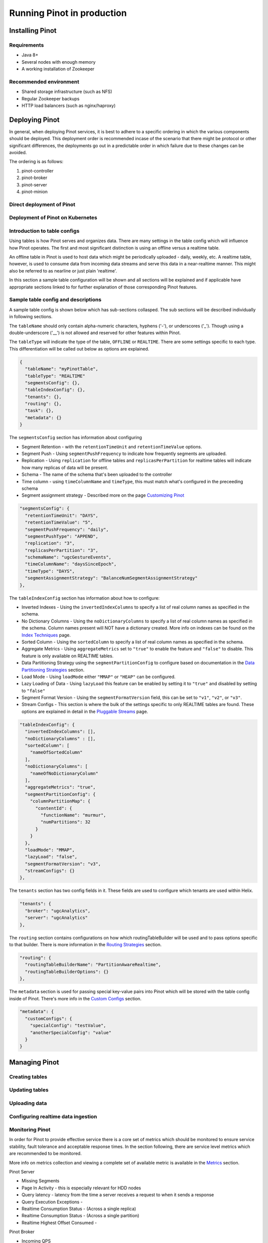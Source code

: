 ..
.. Licensed to the Apache Software Foundation (ASF) under one
.. or more contributor license agreements.  See the NOTICE file
.. distributed with this work for additional information
.. regarding copyright ownership.  The ASF licenses this file
.. to you under the Apache License, Version 2.0 (the
.. "License"); you may not use this file except in compliance
.. with the License.  You may obtain a copy of the License at
..
..   http://www.apache.org/licenses/LICENSE-2.0
..
.. Unless required by applicable law or agreed to in writing,
.. software distributed under the License is distributed on an
.. "AS IS" BASIS, WITHOUT WARRANTIES OR CONDITIONS OF ANY
.. KIND, either express or implied.  See the License for the
.. specific language governing permissions and limitations
.. under the License.
..

Running Pinot in production
===========================

Installing Pinot
----------------

Requirements
~~~~~~~~~~~~

* Java 8+
* Several nodes with enough memory
* A working installation of Zookeeper

Recommended environment
~~~~~~~~~~~~~~~~~~~~~~~

* Shared storage infrastructure (such as NFS)
* Regular Zookeeper backups
* HTTP load balancers (such as nginx/haproxy)

Deploying Pinot
---------------

In general, when deploying Pinot services, it is best to adhere to a specific ordering in which the various components should be deployed. This deployment order is recommended incase of the scenario that there might be protocol or other significant differences, the deployments go out in a predictable order in which failure  due to these changes can be avoided.

The ordering is as follows:

#. pinot-controller
#. pinot-broker
#. pinot-server
#. pinot-minion

Direct deployment of Pinot
~~~~~~~~~~~~~~~~~~~~~~~~~~

Deployment of Pinot on Kubernetes
~~~~~~~~~~~~~~~~~~~~~~~~~~~~~~~~~

Introduction to table configs
~~~~~~~~~~~~~~~~~~~~~~~~~~~~~

Using tables is how Pinot serves and organizes data. There are many settings in the table config which will influence how Pinot operates. The first and most significant distinction is using an offline versus a realtime table.

An offline table in Pinot is used to host data which might be periodically uploaded - daily, weekly, etc. A realtime table, however, is used to consume data from incoming data streams and serve this data in a near-realtime manner. This might also be referred to as nearline or just plain 'realtime'.

In this section a sample table configuration will be shown and all sections will be explained and if applicable have appropriate sections linked to for further explanation of those corresponding Pinot features.

Sample table config and descriptions
~~~~~~~~~~~~~~~~~~~~~~~~~~~~~~~~~~~~

A sample table config is shown below which has sub-sections collasped. The sub sections will be described individually in following sections.

The ``tableName`` should only contain alpha-numeric characters, hyphens ('-'), or underscores ('_'). Though using a double-underscore ('__') is not allowed and reserved for other features within Pinot.

The ``tableType`` will indicate the type of the table, ``OFFLINE`` or ``REALTIME``. There are some settings specific to each type. This differentiation will be called out below as options are explained.

.. code-block:: none

    {
      "tableName": "myPinotTable",
      "tableType": "REALTIME"
      "segmentsConfig": {},
      "tableIndexConfig": {},
      "tenants": {},
      "routing": {},
      "task": {},
      "metadata": {}
    }

The ``segmentsConfig`` section has information about configuring

* Segment Retention - with the  ``retentionTimeUnit`` and ``retentionTimeValue`` options.
* Segment Push - Using ``segmentPushFrequency`` to indicate how frequently segments are uploaded.
* Replication - Using ``replication`` for offline tables and ``replicasPerPartition`` for realtime tables will indicate how many replicas of data will be present.
* Schema - The name of the schema that's been uploaded to the controller
* Time column - using ``timeColumnName`` and ``timeType``, this must match what's configured in the preceeding schema
* Segment assignment strategy - Described more on the page `Customizing Pinot <customizations.html#segment-assignment-strategies>`_


.. code-block:: none

    "segmentsConfig": {
      "retentionTimeUnit": "DAYS",
      "retentionTimeValue": "5",
      "segmentPushFrequency": "daily",
      "segmentPushType": "APPEND",
      "replication": "3",
      "replicasPerPartition": "3",
      "schemaName": "ugcGestureEvents",
      "timeColumnName": "daysSinceEpoch",
      "timeType": "DAYS",
      "segmentAssignmentStrategy": "BalanceNumSegmentAssignmentStrategy"
    },


The ``tableIndexConfig`` section has information about how to configure:

* Inverted Indexes - Using the ``invertedIndexColumns`` to specify a list of real column names as specified in the schema.
* No Dictionary Columns - Using the ``noDictionaryColumns`` to specify a list of real column names as specified in the schema. Column names present will NOT have a dictionary created. More info on indexes can be found on the `Index Techniques <index_techniques.html>`_ page.
* Sorted Column - Using the ``sortedColumn`` to specify a list of real column names as specified in the schema.
* Aggregate Metrics - Using ``aggregateMetrics`` set to ``"true"`` to enable the feature and ``"false"`` to disable. This feature is only available on REALTIME tables.
* Data Partitioning Strategy using the ``segmentPartitionConfig`` to configure based on documentation in the `Data Partitioning Strategies <customizations.html#data-partitioning-strategies>`_ section.
* Load Mode - Using ``loadMode`` either ``"MMAP"`` or ``"HEAP"`` can be configured.
* Lazy Loading of Data - Using ``lazyLoad`` this feature can be enabled by setting it to ``"true"`` and disabled by setting to ``"false"``
* Segment Format Version - Using the ``segmentFormatVersion`` field, this can be set to ``"v1"``, ``"v2"``, or ``"v3"``.
* Stream Configs - This section is where the bulk of the settings specific to only REALTIME tables are found. These options are explained in detail in the `Pluggable Streams <pluggable_streams.html#pluggable-streams>`_ page.

.. code-block:: none

    "tableIndexConfig": {
      "invertedIndexColumns": [],
      "noDictionaryColumns" : [],
      "sortedColumn": [
        "nameOfSortedColumn"
      ],
      "noDictionaryColumns": [
        "nameOfNoDictionaryColumn"
      ],
      "aggregateMetrics": "true",
      "segmentPartitionConfig": {
        "columnPartitionMap": {
          "contentId": {
            "functionName": "murmur",
            "numPartitions": 32
          }
        }
      },
      "loadMode": "MMAP",
      "lazyLoad": "false",
      "segmentFormatVersion": "v3",
      "streamConfigs": {}
    },

The ``tenants`` section has two config fields in it. These fields are used to configure which tenants are used within Helix.

.. code-block:: none

    "tenants": {
      "broker": "ugcAnalytics",
      "server": "ugcAnalytics"
    },

The ``routing`` section contains configurations on how which routingTableBuilder will be used and to pass options specific to that builder. There is more information in the `Routing Strategies <customizations.html#routing-strategies>`_ section.

.. code-block:: none

    "routing": {
      "routingTableBuilderName": "PartitionAwareRealtime",
      "routingTableBuilderOptions": {}
    },

The ``metadata`` section is used for passing special key-value pairs into Pinot which will be stored with the table config inside of Pinot. There's more info in the `Custom Configs <customizations.html#custom-configs>`_ section.

.. code-block:: none

    "metadata": {
      "customConfigs": {
        "specialConfig": "testValue",
        "anotherSpecialConfig": "value"
      }
    }

Managing Pinot
--------------

Creating tables
~~~~~~~~~~~~~~~

Updating tables
~~~~~~~~~~~~~~~

Uploading data
~~~~~~~~~~~~~~

Configuring realtime data ingestion
~~~~~~~~~~~~~~~~~~~~~~~~~~~~~~~~~~~

Monitoring Pinot
~~~~~~~~~~~~~~~~

In order for Pinot to provide effective service there is a core set of metrics which should be monitored to ensure service stability, fault tolerance and acceptable response times. In the section following, there are service level metrics which are recommended to be monitored.

More info on metrics collection and viewing a complete set of available metric is available in the `Metrics <customizations.html#metrics>`_ section.

Pinot Server

* Missing Segments
* Page In Activity - this is especially relevant for HDD nodes
* Query latency - latency from the time a server receives a request to when it sends a response
* Query Execution Exceptions -
* Realtime Consumption Status - (Across a single replica)
* Realtime Consumption Status - (Across a single partition)
* Realtime Highest Offset Consumed -

Pinot Broker

* Incoming QPS
* Incoming Error Rate %
* Dropped Requests
* Partial Responses
* Total Query Latency -
* Jetty Thread Utilization
* Table QPS quota exceeded -
* Table QPS quota usage percent -

Pinot Controller

* Missing Segment Count
* Segments in Error State
* Last push delay
* Percent of replicas up
* Table quota usage percent


